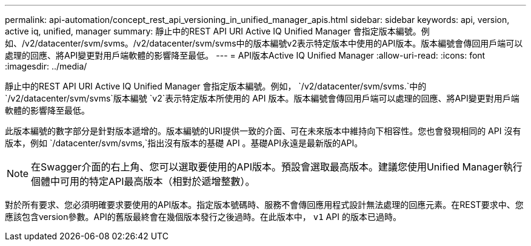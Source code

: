 ---
permalink: api-automation/concept_rest_api_versioning_in_unified_manager_apis.html 
sidebar: sidebar 
keywords: api, version, active iq, unified, manager 
summary: 靜止中的REST API URI Active IQ Unified Manager 會指定版本編號。例如、/v2/datacenter/svm/svms。/v2/datacenter/svm/svms中的版本編號v2表示特定版本中使用的API版本。版本編號會傳回用戶端可以處理的回應、將API變更對用戶端軟體的影響降至最低。 
---
= API版本Active IQ Unified Manager
:allow-uri-read: 
:icons: font
:imagesdir: ../media/


[role="lead"]
靜止中的REST API URI Active IQ Unified Manager 會指定版本編號。例如， `/v2/datacenter/svm/svms.`中的 `/v2/datacenter/svm/svms`版本編號 `v2`表示特定版本所使用的 API 版本。版本編號會傳回用戶端可以處理的回應、將API變更對用戶端軟體的影響降至最低。

此版本編號的數字部分是針對版本遞增的。版本編號的URI提供一致的介面、可在未來版本中維持向下相容性。您也會發現相同的 API 沒有版本，例如 `/datacenter/svm/svms,`指出沒有版本的基礎 API 。基礎API永遠是最新版的API。

[NOTE]
====
在Swagger介面的右上角、您可以選取要使用的API版本。預設會選取最高版本。建議您使用Unified Manager執行個體中可用的特定API最高版本（相對於遞增整數）。

====
對於所有要求、您必須明確要求要使用的API版本。指定版本號碼時、服務不會傳回應用程式設計無法處理的回應元素。在REST要求中、您應該包含version參數。API的舊版最終會在幾個版本發行之後過時。在此版本中， `v1` API 的版本已過時。
